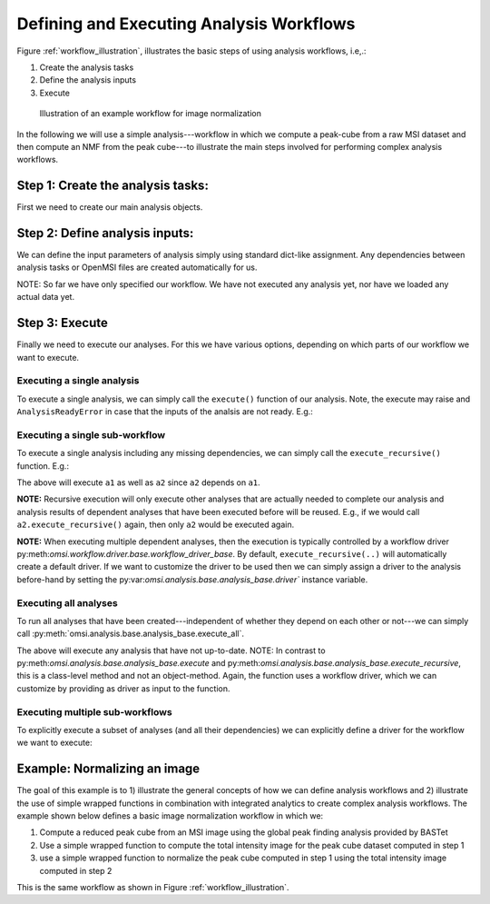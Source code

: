 Defining and Executing Analysis Workflows
=========================================

Figure :ref:`workflow_illustration`, illustrates the basic steps of using analysis workflows, i.e,.:

1) Create the analysis tasks
2) Define the analysis inputs
3) Execute

.. _workflow_illustration:

.. figure:: _static/workflow_illustration.png
   :scale: 37 %
   :alt: Figure showing and example workflow

   Illustration of an example workflow for image normalization


In the following we will use a simple analysis---workflow in which we compute a peak-cube from a raw MSI dataset and then compute an NMF from the peak cube---to illustrate the main steps involved for performing complex analysis workflows.


Step 1: Create the analysis tasks:
----------------------------------

First we need to create our main analysis objects.

.. code-block:: python
    :linenos:

    from omsi.dataformat.omsi_file import *
    from omsi.analysis.findpeaks.omsi_findpeaks_global import omsi_findpeaks_global
    from omsi.analysis.multivariate_stats.omsi_nmf import omsi_nmf

    # Open a file to get some MSI data
    f = omsi_file('/Users/oruebel/Devel/openmsi-data/msidata/20120711_Brain.h5' , 'r')
    d = f.get_experiment(0).get_msidata(0)

    # Specify the analysis workflow
    # Create a global peak finding analysis
    a1 = omsi_findpeaks_global()      # Create the analysis
    # Create an NMF that processes our peak cube
    a2['numIter'] = 2                 # Set input to perform 2 iterations only

Step 2: Define analysis inputs:
-------------------------------

We can define the input parameters of analysis simply using standard dict-like assignment. Any dependencies between analysis tasks or OpenMSI files are created automatically for us.

.. code-block:: python
    :linenos:

    # Define the inputs of the global peak finder
    a1['msidata'] = d                 # Set the input msidata
    a1['mzdata'] = d.mz               # Set the input mz data
    # Define the inputs of the NMF
    a2['msidata'] = a1['peak_cube']   # Set the input data to the peak cube
    a2['numIter'] = 2                 # Set input to perform 2 iterations only



NOTE: So far we have only specified our workflow. We have not executed any analysis yet, nor have we loaded any actual data yet.


Step 3: Execute
---------------

Finally we need to execute our analyses. For this we have various options, depending on which parts of our workflow we want to execute.


Executing a single analysis
^^^^^^^^^^^^^^^^^^^^^^^^^^^

To execute a single analysis, we can simply call the ``execute()`` function of our analysis. Note, the execute may raise and ``AnalysisReadyError`` in case that the inputs of the analsis are not ready. E.g.:

.. code-block:: python
    :linenos:

    a2.execute()   # Will fail with ``AnalysisReadyError``

.. code-block:: python
    :linenos:

    a1.execute()   # Will successfully execute a1

Executing a single sub-workflow
^^^^^^^^^^^^^^^^^^^^^^^^^^^^^^^

To execute a single analysis including any missing dependencies, we can simply call the ``execute_recursive()`` function. E.g.:

.. code-block:: python
    :linenos:

    a2.execute_recursive()   # Will successfully execute a1

The above will execute ``a1`` as well as ``a2`` since ``a2`` depends on ``a1``.

**NOTE:** Recursive execution will only execute other analyses that are actually needed to complete our analysis and analysis results of dependent analyses that have been executed before will be reused. E.g., if we would call ``a2.execute_recursive()`` again, then only ``a2`` would be executed again.

**NOTE:** When executing multiple dependent analyses, then the execution is typically controlled by a workflow driver py:meth:`omsi.workflow.driver.base.workflow_driver_base`. By default, ``execute_recursive(..)`` will automatically create a default driver. If we want to customize the driver to be used then we can simply assign a driver to the analysis before-hand by setting the py:var:`omsi.analysis.base.analysis_base.driver`` instance variable.

Executing all analyses
^^^^^^^^^^^^^^^^^^^^^^

To run all analyses that have been created---independent of whether they depend on each other or not---we can simply call :py:meth:`omsi.analysis.base.analysis_base.execute_all`.

.. code-block:: python
    :linenos:

    a1.execute_all()   # Execute all analyses

The above will execute any analysis that have not up-to-date. NOTE: In contrast to py:meth:`omsi.analysis.base.analysis_base.execute` and py:meth:`omsi.analysis.base.analysis_base.execute_recursive`, this is a class-level method and not an object-method. Again, the function uses a workflow driver, which we can customize by providing as driver as input to the function.

Executing multiple sub-workflows
^^^^^^^^^^^^^^^^^^^^^^^^^^^^^^^^

To explicitly execute a subset of analyses (and all their dependencies) we can explicitly define a driver for the workflow we want to execute:

.. code-block:: python
    :linenos:

    from omsi.workflow.driver.greedy_workflow_driver import greedy_workflow_driver
    driver = greedy_workflow_driver()  # Create a driver
    driver.add_analysis(a1)            # Add one ore more analyses
    driver.add_analysis(a2)
    driver.execute()                   # Execute the workflow and its dependencies

.. code-block:: python
    :linenos:

    driver2 = greedy_workflow_driver()
    driver2.add_all()  # Add all analyses
    driver2.execute()  # Execute all analyses


Example: Normalizing an image
-----------------------------

The goal of this example is to 1) illustrate the general concepts of how we can define analysis workflows and 2) illustrate the use of simple wrapped functions in combination with integrated analytics to create complex analysis workflows. The example shown below defines a basic image normalization workflow in which we:

1. Compute a reduced peak cube from an MSI image using the global peak finding analysis provided by BASTet
2. Use a simple wrapped function to compute the total intensity image for the peak cube dataset computed in step 1
3. use a simple wrapped function to normalize the peak cube computed in step 1 using the total intensity image computed in step 2

This is the same workflow as shown in Figure :ref:`workflow_illustration`.


.. code-block:: bash
    :linenos:

    # Illustration of the basic image normalization workflow defined below:
    #
    # +-----------a1------------+       +-------------a2----------------+       +-----------a3--------------+
    # +---global-peak-finder----+       +------total_intensities--------+       +---normalize_intensities---+
    # |                         |       |                               |       |                           |
    # | msidata       peak_cube +---+---> msidata      total_intensities+-------> norm_factors     output_0 |
    # |                         |   |   |                               |       |                           |
    # | mzdata                  |   |   | axis=2                        |   +---> msidata                   |
    # +-------------------------+   |   +-------------------------------+   |   +---------------------------+
    #                               |                                       |
    #                               |                                       |
    #                               +---------------------------------------+


.. code-block:: python
    :linenos:
    :emphasize-lines: 21,22,23,26,27,28,31,32,33,43

    import numpy as np
    from omsi.shared.log import log_helper
    log_helper.set_log_level('DEBUG')
    from omsi.analysis.findpeaks.omsi_findpeaks_global import omsi_findpeaks_global
    from omsi.dataformat.omsi_file.main_file import omsi_file
    from omsi.analysis.generic import analysis_generic

    # Define a simple function to compute the total intensity image
    def total_intensity(msidata, axis=2):
        import numpy as np
        return np.sum(msidata, axis=axis)

    # Define a simple function to normalize an MSI data cube by per-spectrum normalization factors
    def normalize_intensities(msidata, normfactors):
        import numpy as np
        return msidata / normfactors[:,:,np.newaxis]

    # Get an ezample MSI image
    f = omsi_file('/Users/oruebel/Devel/openmsi-data/msidata/20120711_Brain.h5' , 'r')
    d = f.get_experiment(0).get_msidata(0)

    # Define the global peak finder
    a1 = omsi_findpeaks_global()
    a1['msidata'] = d
    a1['mzdata'] = d.mz

    # Define compute of total intensity image
    a2 = analysis_generic.from_function(analysis_function=total_intensity,
                                        output_names=['total_intensities'])
    a2['msidata'] = a1['peak_cube']

    # Define the normalization of the peak cube
    a3 = analysis_generic.from_function(normalize_intensities)
    a3['msidata'] = a1['peak_cube']
    a3['normfactors'] = a2['total_intensities']

    # To run the workflow we now have several basic options
    #
    # 1) a3.execute_recursive()  : Recursively execute the last analysis and all its dependencies (i.e., a1, a2)
    # 2) a1.execute_all() : Tell any analysis to execute all available analyses (i.e., a1,a2,a3)
    # 3) Create our own workflow driver to control the execution of the analyses
    # 4) Manually call execute on a1, a2, and a3 in order of their dependencies

    # Execute the workflow
    a3.execute_recursive()








